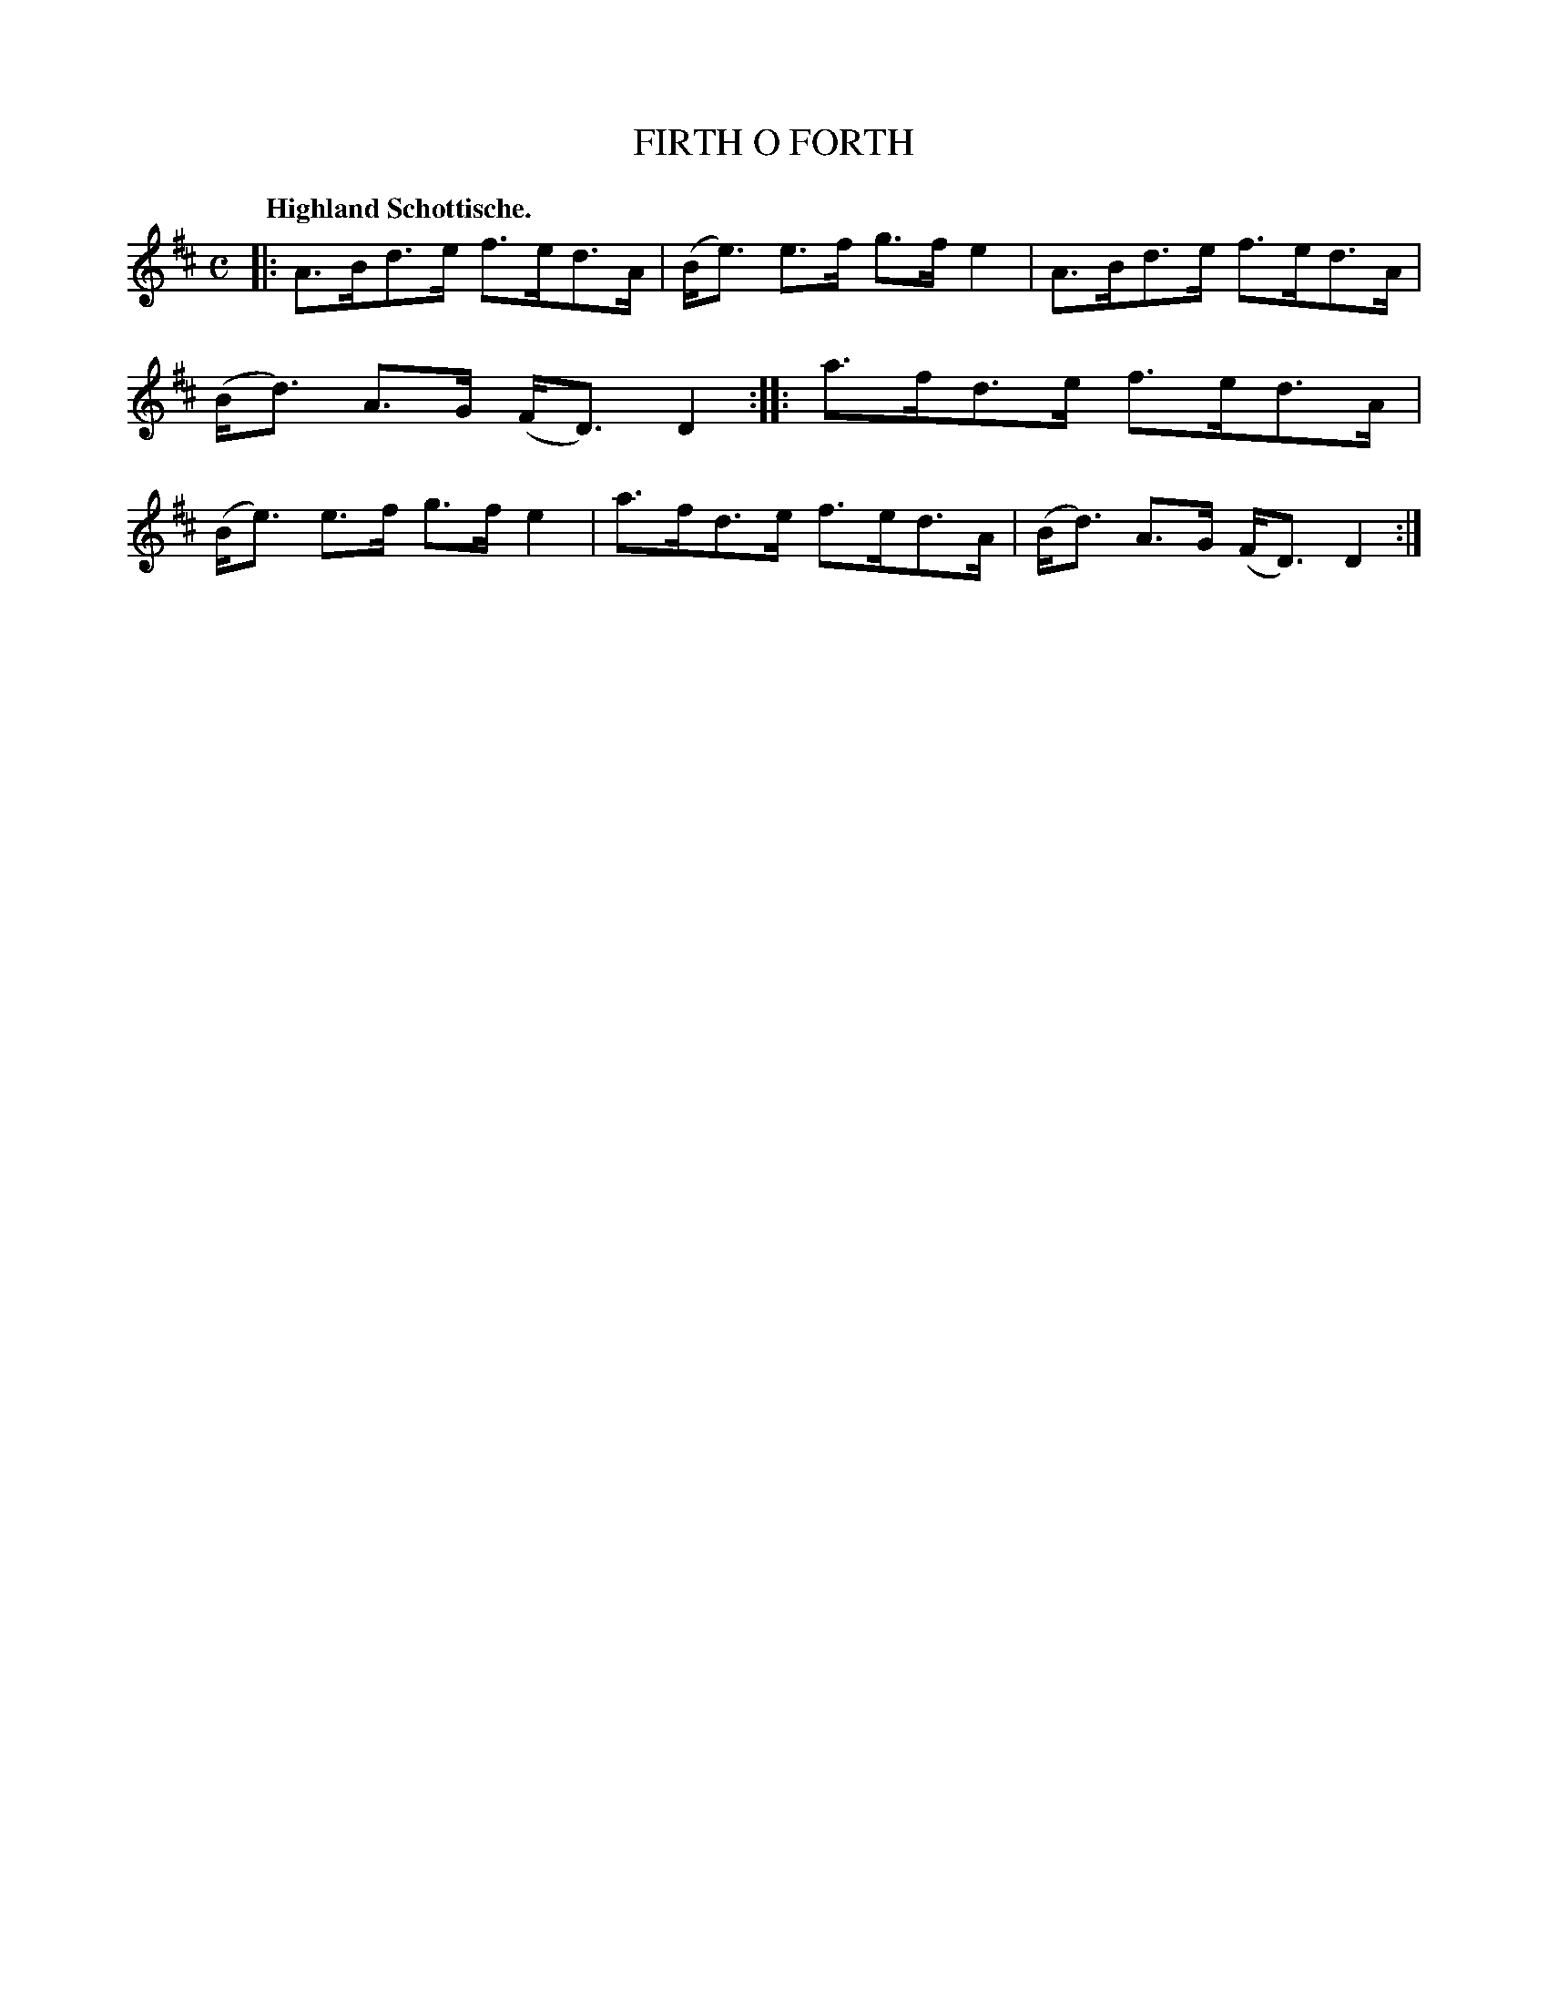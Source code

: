 X: 3203
T: FIRTH O FORTH
Q: "Highland Schottische."
R: Schottische.
%R: shottish
B: James Kerr "Merry Melodies" v.3 p.24 #203
Z: 2016 John Chambers <jc:trillian.mit.edu>
M: C
L: 1/8
K: D
|:\
A>Bd>e f>ed>A | (B<e) e>f g>f e2 |\
A>Bd>e f>ed>A | (B<d) A>G (F<D) D2 ::\
a>fd>e f>ed>A | (B<e) e>f g>f e2 |\
a>fd>e f>ed>A | (B<d) A>G (F<D) D2 :|

